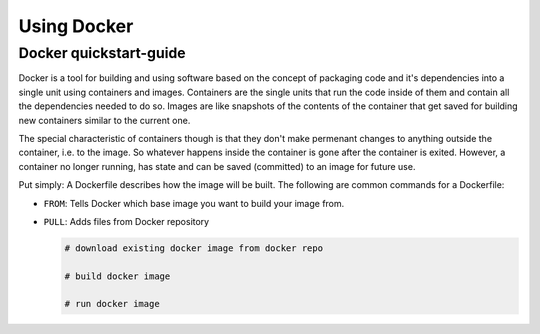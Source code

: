 ######################################
Using Docker
######################################

*******************************************
Docker quickstart-guide
*******************************************

Docker is a tool for building and using software based on the concept of packaging
code and it's dependencies into a single unit using containers and images.
Containers are the single units that run the code inside of them and contain all
the dependencies needed to do so. Images are like snapshots of the contents of the
container that get saved for building new containers similar to the current one.

The special characteristic of containers though is that they don't make
permenant changes to anything outside the container, i.e. to the image. So 
whatever happens inside the container is gone after the container is exited. 
However, a container no longer running, has state and can be saved (committed) to 
an image for future use.

Put simply:
A Dockerfile describes how the image will be built.
The following are common commands for a Dockerfile:

*  ``FROM``: Tells Docker which base image you want to build your image from.
*  ``PULL``: Adds files from Docker repository



   .. code-block:: bash

      # download existing docker image from docker repo

      # build docker image

      # run docker image
